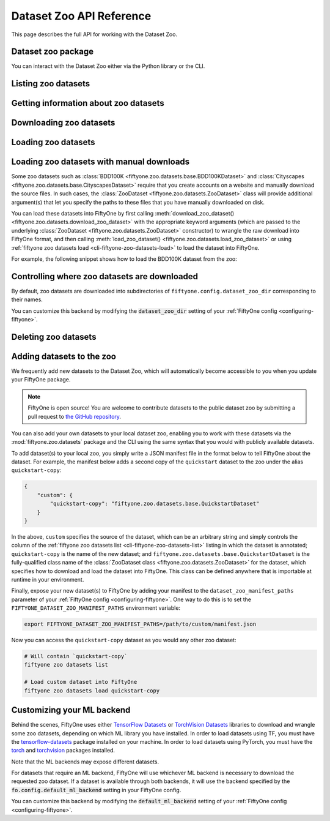 .. _dataset-zoo-api:

Dataset Zoo API Reference
=========================

.. default-role:: code

This page describes the full API for working with the Dataset Zoo.

.. _dataset-zoo-package:

Dataset zoo package
-------------------

You can interact with the Dataset Zoo either via the Python library or
the CLI.

.. tabs::

  .. group-tab:: Python

    The Dataset Zoo is accessible via the :mod:`fiftyone.zoo.datasets` package,
    whose public methods are imported into the ``fiftyone.zoo`` namespace, for
    convenience.

  .. group-tab:: CLI

    The :ref:`fiftyone zoo datasets <cli-fiftyone-zoo-datasets>` command
    provides convenient utilities for working with datasets in the FiftyOne
    Dataset Zoo.

.. _dataset-zoo-list:

Listing zoo datasets
--------------------

.. tabs::

  .. group-tab:: Python

    You can list the available zoo datasets via
    :meth:`list_zoo_datasets() <fiftyone.zoo.datasets.list_zoo_datasets>`:

    .. code-block:: python
        :linenos:

        import fiftyone.zoo as foz

        available_datasets = foz.list_zoo_datasets()

        print(available_datasets)

    .. code-block:: text

        ['bdd100k',
        'caltech101',
        'cifar10',
        ...
        'voc-2012']

    To view the zoo datasets that you have downloaded, you can use
    :meth:`list_downloaded_zoo_datasets() <fiftyone.zoo.datasets.list_downloaded_zoo_datasets>`:

    .. code-block:: python
        :linenos:

        import fiftyone as fo
        import fiftyone.zoo as foz

        downloaded_datasets = foz.list_downloaded_zoo_datasets()
        fo.pprint(downloaded_datasets)

    .. code-block:: text

        {
            ...
            'cifar10': (
                '~/fiftyone/cifar10',
                <fiftyone.zoo.datasets.ZooDatasetInfo object at 0x141a63048>,
            ),
            'kitti': (
                '~/fiftyone/kitti',
                <fiftyone.zoo.datasets.ZooDatasetInfo object at 0x141a62940>,
            ),
            ...
        }

  .. group-tab:: CLI

    You can access information about the available zoo datasets via the
    :ref:`fiftyone zoo datasets list <cli-fiftyone-zoo-datasets-list>` command.

    For example, to list the available zoo datasets and whether you have
    downloaded them, you can execute:

    .. code-block:: shell

        fiftyone zoo datasets list

    Dataset splits that have been downloaded are indicated by a checkmark in
    the ``downloaded`` column, and their location on disk is indicated by
    the ``dataset_dir`` column.

    The ``base`` column indicates datasets that are available directly via
    FiftyOne without requiring an ML backend.

    The ``torch`` and ``tensorflow`` columns indicate whether the particular
    dataset split is provided via the respective ML backend. The ``(*)``
    indicates your default ML backend, which will be used in case a given
    split is available through multiple ML backends.

.. _dataset-zoo-info:

Getting information about zoo datasets
--------------------------------------

.. tabs::

  .. group-tab:: Python

    Each zoo dataset is represented by a
    :class:`ZooDataset <fiftyone.zoo.datasets.ZooDataset>` subclass, which
    contains information about the dataset, its available splits, and more. You
    can access this object for a given dataset via the
    :meth:`get_zoo_dataset() <fiftyone.zoo.datasets.get_zoo_dataset>` method.

    For example, let's print some information about the CIFAR-10 dataset:

    .. code-block:: python
        :linenos:

        import textwrap
        import fiftyone.zoo as foz

        zoo_dataset = foz.get_zoo_dataset("cifar10")

        print("***** Dataset description *****")
        print(textwrap.dedent("    " + zoo_dataset.__doc__))

        print("***** Tags *****")
        print("%s\n" % ", ".join(zoo_dataset.tags))

        print("***** Supported splits *****")
        print("%s\n" % ", ".join(zoo_dataset.supported_splits))

    .. code-block:: text

        ***** Dataset description *****
        The CIFAR-10 dataset consists of 60000 32 x 32 color images in 10
        classes, with 6000 images per class. There are 50000 training images and
        10000 test images.

        Dataset size:
            132.40 MiB

        Source:
            https://www.cs.toronto.edu/~kriz/cifar.html

        ***** Tags *****
        image, classification

        ***** Supported splits *****
        test, train

    When a zoo dataset is downloaded, a
    :class:`ZooDatasetInfo <fiftyone.zoo.datasets.ZooDatasetInfo>` instance is
    created in its root directory that contains additional information about
    the dataset, including which splits have been downloaded (if applicable).

    You can load the
    :class:`ZooDatasetInfo <fiftyone.zoo.datasets.ZooDatasetInfo>`
    instance for a downloaded dataset via
    :meth:`load_zoo_dataset_info() <fiftyone.zoo.datasets.load_zoo_dataset_info>`.

    For example, let's print some information about the CIFAR-10 dataset
    (assuming it is downloaded):

    .. code-block:: python
        :linenos:

        import fiftyone.zoo as foz

        dataset_dir = foz.find_zoo_dataset("cifar10")
        info = foz.load_zoo_dataset_info("cifar10")

        print("***** Dataset location *****")
        print(dataset_dir)

        print("\n***** Dataset info *****")
        print(info)

    .. code-block:: text

        ***** Dataset location *****
        ~/fiftyone/cifar10

        ***** Dataset info *****
        {
            "name": "cifar10",
            "zoo_dataset": "fiftyone.zoo.datasets.torch.CIFAR10Dataset",
            "dataset_type": "fiftyone.types.dataset_types.ImageClassificationDataset",
            "num_samples": 10000,
            "downloaded_splits": {
                "test": {
                    "split": "test",
                    "num_samples": 10000
                }
            },
            "classes": [
                "airplane",
                "automobile",
                "bird",
                "cat",
                "deer",
                "dog",
                "frog",
                "horse",
                "ship",
                "truck"
            ]
        }

  .. group-tab:: CLI

    You can view detailed information about a dataset (either downloaded or
    not) via the
    :ref:`fiftyone zoo datasets info <cli-fiftyone-zoo-datasets-info>` command.

    For example, you can view information about the CIFAR-10 dataset:

    .. code-block:: shell

        fiftyone zoo datasets info cifar10

    .. code-block:: text

        ***** Dataset description *****
        The CIFAR-10 dataset consists of 60000 32 x 32 color images in 10
        classes, with 6000 images per class. There are 50000 training images and
        10000 test images.

        Dataset size:
            132.40 MiB

        Source:
            https://www.cs.toronto.edu/~kriz/cifar.html

        ***** Tags *****
        image, classification

        ***** Supported splits *****
        test, train

        ***** Dataset location *****
        ~/fiftyone/cifar10

        ***** Dataset info *****
        {
            "name": "cifar10",
            "zoo_dataset": "fiftyone.zoo.datasets.torch.CIFAR10Dataset",
            "dataset_type": "fiftyone.types.dataset_types.ImageClassificationDataset",
            "num_samples": 60000,
            "downloaded_splits": {
                "test": {
                    "split": "test",
                    "num_samples": 10000
                },
                "train": {
                    "split": "train",
                    "num_samples": 50000
                }
            },
            "classes": [
                "airplane",
                "automobile",
                "bird",
                "cat",
                "deer",
                "dog",
                "frog",
                "horse",
                "ship",
                "truck"
            ]
        }

.. _dataset-zoo-download:

Downloading zoo datasets
------------------------

.. tabs::

  .. group-tab:: Python

    You can download zoo datasets (or individual split(s) of them) from the
    web via
    :meth:`download_zoo_dataset() <fiftyone.zoo.datasets.download_zoo_dataset>`.

    For example, let's download the ``train`` split of CIFAR-10:

    .. code-block:: python
        :linenos:

        import fiftyone.zoo as foz

        dataset = foz.download_zoo_dataset("cifar10", split="train")

    .. code-block:: text

        Downloading split 'train' to '~/fiftyone/cifar10/train'
        Downloading https://www.cs.toronto.edu/~kriz/cifar-10-python.tar.gz to ~/fiftyone/cifar10/tmp-download/cifar-10-python.tar.gz
        170500096it [00:04, 34734776.49it/s]
        Extracting ~/fiftyone/cifar10/tmp-download/cifar-10-python.tar.gz to ~/fiftyone/cifar10/tmp-download
        Writing samples to '~/fiftyone/cifar10/train' in 'fiftyone.types.dataset_types.ImageClassificationDataset' format...
         100% |█████████████████████████████████████████████| 50000/50000 [24.3s elapsed, 0s remaining, 1.7K samples/s]
        Writing labels to '~/fiftyone/cifar10/train/labels.json'
        Dataset created
        Dataset info written to '~/fiftyone/cifar10/info.json'

  .. group-tab:: CLI

    You can download zoo datasets (or individual splits of them) from the
    web via the
    :ref:`fiftyone zoo datasets download <cli-fiftyone-zoo-datasets-download>`
    command.

    For example, you can download the test split of the CIFAR-10 dataset as
    follows:

    .. code-block:: shell

        fiftyone zoo datasets download cifar10 --splits test

    .. code-block:: text

        Downloading split 'test' to '~/fiftyone/cifar10/test'
        Downloading https://www.cs.toronto.edu/~kriz/cifar-10-python.tar.gz to ~/fiftyone/cifar10/tmp-download/cifar-10-python.tar.gz
        170500096it [00:04, 34514685.48it/s]
        Extracting ~/fiftyone/cifar10/tmp-download/cifar-10-python.tar.gz to ~/fiftyone/cifar10/tmp-download
        Writing samples to '~/fiftyone/cifar10/test' in 'fiftyone.types.dataset_types.ImageClassificationDataset' format...
         100% |██████████████████████████████████████████████| 10000/10000 [5.4s elapsed, 0s remaining, 1.9K samples/s]
        Writing labels to '~/fiftyone/cifar10/test/labels.json'
        Dataset created
        Dataset info written to '~/fiftyone/cifar10/info.json'

.. _dataset-zoo-load:

Loading zoo datasets
--------------------

.. tabs::

  .. group-tab:: Python

    You can load a zoo dataset (or individual split(s) of them) via
    :meth:`load_zoo_dataset() <fiftyone.zoo.datasets.load_zoo_dataset>`.

    By default, the dataset will be automatically downloaded from the web the
    first time you access it if it is not already downloaded:

    .. code-block:: python
        :linenos:

        import fiftyone.zoo as foz

        # The dataset will be downloaded from the web the first time you access it
        dataset = foz.load_zoo_dataset("cifar10", split="test")

        # View summary info about the dataset
        print(dataset)

        # Print the first few samples in the dataset
        print(dataset.head())

    You can also provide additional arguments to
    :meth:`load_zoo_dataset() <fiftyone.zoo.datasets.load_zoo_dataset>` to
    customize the import behavior:

    .. code-block:: python
        :linenos:

        # Import a random subset of 10 samples from the zoo dataset
        dataset = foz.load_zoo_dataset(
            "cifar10",
            split="test",
            dataset_name="cifar10-test-sample",
            shuffle=True,
            max_samples=10,
        )

    The additional arguments are passed directly to the |DatasetImporter| that
    performs the actual import.

  .. group-tab:: CLI

    After a zoo dataset has been downloaded from the web, you can load it as
    a FiftyOne dataset via the
    :ref:`fiftyone zoo datasets load <cli-fiftyone-zoo-datasets-load>`
    command.

    For example, you can load the test split of the CIFAR-10 dataset as
    follows:

    .. code-block:: shell

        fiftyone zoo datasets load cifar10 --splits test

    .. code-block:: text

        Split 'test' already downloaded
        Loading 'cifar10' split 'test'
         100% |██████████████████████████████████████████████| 10000/10000 [3.6s elapsed, 0s remaining, 2.9K samples/s]
        Dataset 'cifar10-test' created

    You can also provide
    :ref:`additional arguments <cli-fiftyone-zoo-datasets-load>` to customize
    the import behavior. For example, you can load a random subset of 10
    samples from the zoo dataset:

    .. code-block:: shell

        fiftyone zoo datasets load cifar10 --splits test \
            --dataset-name cifar10-test-sample --shuffle --max-samples 10

    .. code-block:: text

        Split 'test' already downloaded
        Loading 'cifar10' split 'test'
         100% |██████████████████████████████████████████████| 10/10 [3.2ms elapsed, 0s remaining, 2.9K samples/s]
        Dataset 'cifar10-test' created

.. _dataset-zoo-manual-download:

Loading zoo datasets with manual downloads
------------------------------------------

Some zoo datasets such as
:class:`BDD100K <fiftyone.zoo.datasets.base.BDD100KDataset>`
and :class:`Cityscapes <fiftyone.zoo.datasets.base.CityscapesDataset>` require
that you create accounts on a website and manually download the source files.
In such cases, the :class:`ZooDataset <fiftyone.zoo.datasets.ZooDataset>` class
will provide additional argument(s) that let you specify the paths to these
files that you have manually downloaded on disk.

You can load these datasets into FiftyOne by first calling
:meth:`download_zoo_dataset() <fiftyone.zoo.datasets.download_zoo_dataset>`
with the appropriate keyword arguments (which are passed to the underlying
:class:`ZooDataset <fiftyone.zoo.datasets.ZooDataset>` constructor) to wrangle
the raw download into FiftyOne format, and then calling
:meth:`load_zoo_dataset() <fiftyone.zoo.datasets.load_zoo_dataset>` or using
:ref:`fiftyone zoo datasets load <cli-fiftyone-zoo-datasets-load>` to load the
dataset into FiftyOne.

For example, the following snippet shows how to load the BDD100K dataset from
the zoo:

.. code-block:: python
    :linenos:

    import fiftyone.zoo as foz

    # First parse the manually downloaded files in `source_dir`
    foz.download_zoo_dataset(
        "bdd100k", source_dir="/path/to/dir-with-bdd100k-files"
    )

    # Now load into FiftyOne
    dataset = foz.load_zoo_dataset("bdd100k", split="validation")

.. _dataset-zoo-custom-dir:

Controlling where zoo datasets are downloaded
---------------------------------------------

By default, zoo datasets are downloaded into subdirectories of
``fiftyone.config.dataset_zoo_dir`` corresponding to their names.

You can customize this backend by modifying the `dataset_zoo_dir` setting
of your :ref:`FiftyOne config <configuring-fiftyone>`.

.. tabs::

    .. group-tab:: JSON

        Directly edit your FiftyOne config at `~/.fiftyone/config.json`:

        .. code-block:: shell

            # Print your current config
            fiftyone config

            # Locate your config (and edit the `dataset_zoo_dir` field)
            fiftyone constants FIFTYONE_CONFIG_PATH

    .. group-tab:: Environment

        Set the ``FIFTYONE_DATASET_ZOO_DIR`` environment variable:

        .. code-block:: shell

            # Customize where zoo datasets are downloaded
            export FIFTYONE_DATASET_ZOO_DIR=/your/custom/directory

    .. group-tab:: Code

        Set the `dataset_zoo_dir` config setting from Python code:

        .. code-block:: python
            :linenos:

            # Customize where zoo datasets are downloaded
            import fiftyone.core.config as foc

            foc.set_config_settings(dataset_zoo_dir="/your/custom/directory")

.. _dataset-zoo-delete:

Deleting zoo datasets
---------------------

.. tabs::

  .. group-tab:: Python

    You can delete the local copy of a zoo dataset (or individual split(s) of
    them) via
    :meth:`delete_zoo_dataset() <fiftyone.zoo.datasets.delete_zoo_dataset>`:

    .. code-block:: python
        :linenos:

        import fiftyone.zoo as foz

        foz.delete_zoo_dataset("cifar10", split="test")

  .. group-tab:: CLI

    You can delete the local copy of a zoo dataset (or individual split(s) of
    them) via the
    :ref:`fiftyone zoo datasets delete <cli-fiftyone-zoo-datasets-delete>`
    command:

    .. code-block:: shell

        fiftyone zoo datasets delete cifar10 --splits test

.. _dataset-zoo-add:

Adding datasets to the zoo
--------------------------

We frequently add new datasets to the Dataset Zoo, which will automatically
become accessible to you when you update your FiftyOne package.

.. note::

    FiftyOne is open source! You are welcome to contribute datasets to the
    public dataset zoo by submitting a pull request to
    `the GitHub repository <https://github.com/voxel51/fiftyone>`_.

You can also add your own datasets to your local dataset zoo, enabling you to
work with these datasets via the :mod:`fiftyone.zoo.datasets` package and the
CLI using the same syntax that you would with publicly available datasets.

To add dataset(s) to your local zoo, you simply write a JSON manifest file in
the format below to tell FiftyOne about the dataset. For example, the manifest
below adds a second copy of the ``quickstart`` dataset to the zoo under the
alias ``quickstart-copy``:

.. code-block:: json

    {
        "custom": {
            "quickstart-copy": "fiftyone.zoo.datasets.base.QuickstartDataset"
        }
    }

In the above, ``custom`` specifies the source of the dataset, which can be an
arbitrary string and simply controls the column of the
:ref:`fiftyone zoo datasets list <cli-fiftyone-zoo-datasets-list>` listing in
which the dataset is annotated; ``quickstart-copy`` is the name of the new
dataset; and ``fiftyone.zoo.datasets.base.QuickstartDataset`` is the
fully-qualified class name of the
:class:`ZooDataset class <fiftyone.zoo.datasets.ZooDataset>` for the dataset,
which specifies how to download and load the dataset into FiftyOne. This class
can be defined anywhere that is importable at runtime in your environment.

Finally, expose your new dataset(s) to FiftyOne by adding your manifest to the
``dataset_zoo_manifest_paths`` parameter of your
:ref:`FiftyOne config <configuring-fiftyone>`. One way to do this is to set the
``FIFTYONE_DATASET_ZOO_MANIFEST_PATHS`` environment variable:

.. code-block:: shell

    export FIFTYONE_DATASET_ZOO_MANIFEST_PATHS=/path/to/custom/manifest.json

Now you can access the ``quickstart-copy`` dataset as you would any other zoo
dataset:

.. code-block:: shell

    # Will contain `quickstart-copy`
    fiftyone zoo datasets list

    # Load custom dataset into FiftyOne
    fiftyone zoo datasets load quickstart-copy

.. _dataset-zoo-ml-backend:

Customizing your ML backend
---------------------------

Behind the scenes, FiftyOne uses either
`TensorFlow Datasets <https://www.tensorflow.org/datasets>`_ or
`TorchVision Datasets <https://pytorch.org/docs/stable/torchvision/datasets.html>`_
libraries to download and wrangle some zoo datasets, depending on which ML
library you have installed. In order to load datasets using TF, you must have
the `tensorflow-datasets <https://pypi.org/project/tensorflow-datasets>`_
package installed on your machine. In order to load datasets using PyTorch, you
must have the `torch <https://pypi.org/project/torch>`_ and
`torchvision <https://pypi.org/project/torchvision>`_ packages installed.

Note that the ML backends may expose different datasets.

For datasets that require an ML backend, FiftyOne will use whichever ML backend
is necessary to download the requested zoo dataset. If a dataset is available
through both backends, it will use the backend specified by the
`fo.config.default_ml_backend` setting in your FiftyOne config.

You can customize this backend by modifying the `default_ml_backend` setting
of your :ref:`FiftyOne config <configuring-fiftyone>`.

.. tabs::

    .. group-tab:: JSON

        Directly edit your FiftyOne config at `~/.fiftyone/config.json`:

        .. code-block:: shell

            # Print your current config
            fiftyone config

            # Locate your config (and edit the `default_ml_backend` field)
            fiftyone constants FIFTYONE_CONFIG_PATH

    .. group-tab:: Environment

        Set the ``FIFTYONE_DEFAULT_ML_BACKEND`` environment variable:

        .. code-block:: shell

            # Use the `tensorflow` backend
            export FIFTYONE_DEFAULT_ML_BACKEND=tensorflow

    .. group-tab:: Code

        Set the `default_ml_backend` config setting from Python code:

        .. code-block:: python
            :linenos:

            # Use the `torch` backend
            import fiftyone.core.config as foc

            foc.set_config_settings(default_ml_backend="torch")
